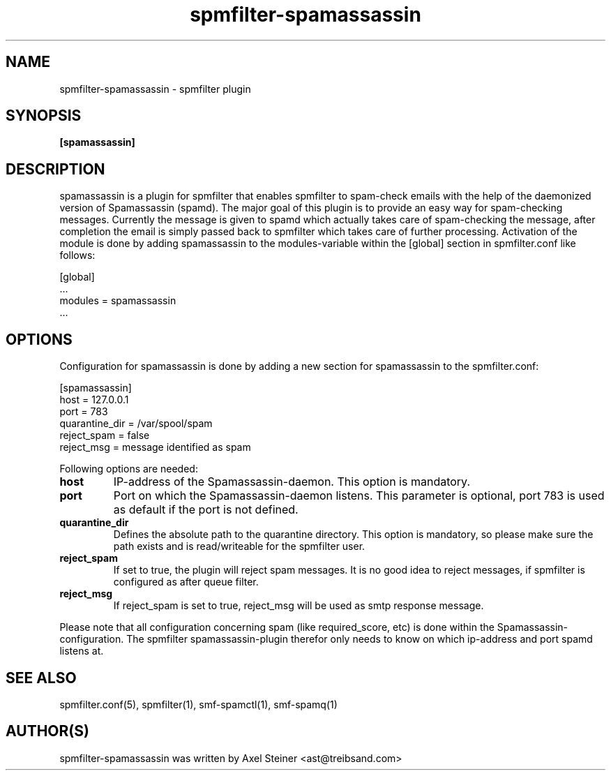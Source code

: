 .TH "spmfilter-spamassassin" "1" "29 April 2010" "" ""

.SH "NAME"
spmfilter-spamassassin - spmfilter plugin
.SH "SYNOPSIS"
.P
\fB[spamassassin]\fR

.SH "DESCRIPTION"
.P

spamassassin is a plugin for spmfilter that enables spmfilter to spam-check
emails with the help of the daemonized version of Spamassassin (spamd). The
major goal of this plugin is to provide an easy way for spam-checking messages.
Currently the message is given to spamd which actually takes care of spam-checking
the message, after completion the email is simply passed back to spmfilter which
takes care of further processing. Activation of the module is done by adding
spamassassin to the modules-variable within the [global] section in
spmfilter.conf like follows:

[global]
.br
 ...
.br
modules = spamassassin
.br
 ...




.SH "OPTIONS"
.P
Configuration for spamassassin is done by adding a new section for spamassassin to
the spmfilter.conf:

[spamassassin]
.br
host = 127.0.0.1
.br
port = 783
.br
quarantine_dir = /var/spool/spam
.br
reject_spam = false
.br
reject_msg = message identified as spam



Following options are needed:

.IP \fBhost\fR
IP-address of the Spamassassin-daemon. This option is mandatory.

.IP \fBport\fR
Port on which the Spamassassin-daemon listens. This parameter is optional,
port 783 is used as default if the port is not defined.

.IP \fBquarantine_dir\fR 
Defines the absolute path to the quarantine directory. This option is mandatory,
so please make sure the path exists and is read/writeable for the spmfilter user.

.IP \fBreject_spam\fR true|false
If set to true, the plugin will reject spam messages. It is no good idea
to reject messages, if spmfilter is configured as after queue filter.

.IP \fBreject_msg\fR
If reject_spam is set to true, reject_msg will be used as smtp response message.

.P
Please note that all configuration concerning spam (like required_score, etc)
is done within the Spamassassin-configuration. The spmfilter spamassassin-plugin
therefor only needs to know on which ip-address and port spamd listens at.

.SH "SEE ALSO"
.P
spmfilter.conf(5), spmfilter(1), smf-spamctl(1), smf-spamq(1)

.SH "AUTHOR(S)"
.P
spmfilter-spamassassin was written by Axel Steiner <ast@treibsand.com>
